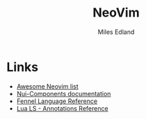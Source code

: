 :PROPERTIES:
:TITLE: NeoVim
:AUTHOR: Miles Edland
:END:
#+Title: NeoVim
* Links
  - [[https://github.com/rockerBOO/awesome-neovim/blob/main/README.md][Awesome Neovim list]]
  - [[https://nui-components.grapp.dev/][Nui-Components documentation]]
  - [[https://fennel-lang.org/reference][Fennel Language Reference]]
  - [[https://luals.github.io/wiki/annotations/][Lua LS - Annotations Reference]]
